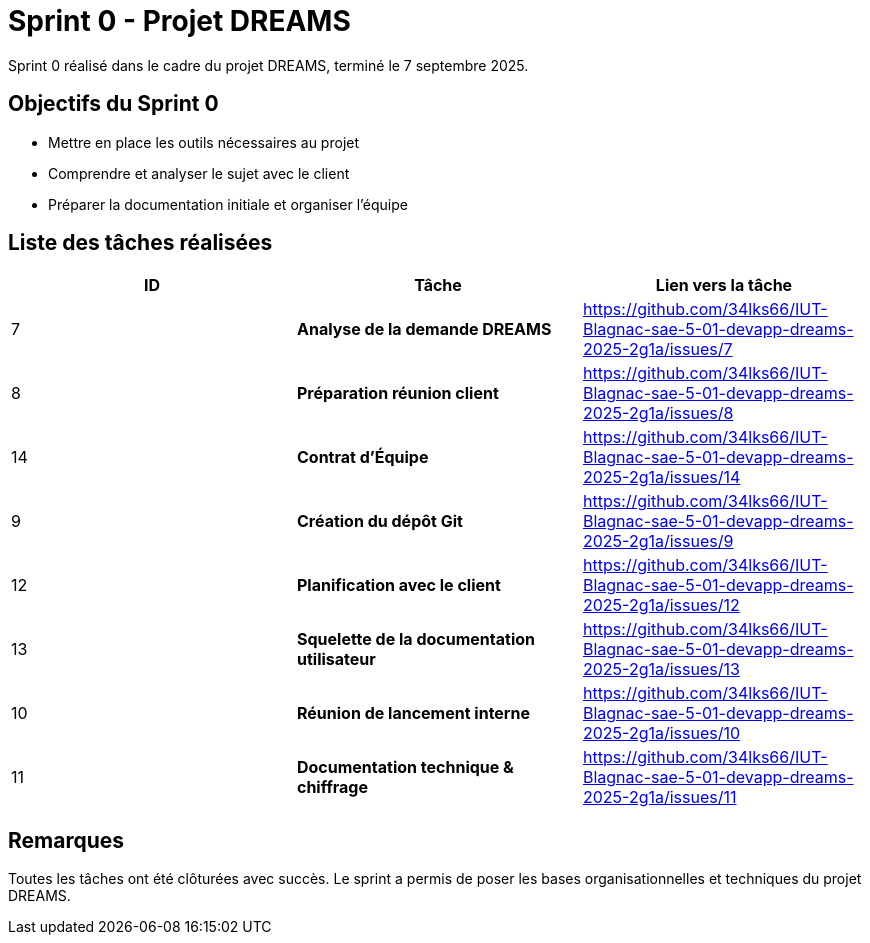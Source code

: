 = Sprint 0 - Projet DREAMS

Sprint 0 réalisé dans le cadre du projet DREAMS, terminé le 7 septembre 2025.

== Objectifs du Sprint 0

- Mettre en place les outils nécessaires au projet
- Comprendre et analyser le sujet avec le client
- Préparer la documentation initiale et organiser l'équipe

== Liste des tâches réalisées

|===
| ID | Tâche | Lien vers la tâche

| 7  
| *Analyse de la demande DREAMS*  
| https://github.com/34lks66/IUT-Blagnac-sae-5-01-devapp-dreams-2025-2g1a/issues/7

| 8  
| *Préparation réunion client*  
| https://github.com/34lks66/IUT-Blagnac-sae-5-01-devapp-dreams-2025-2g1a/issues/8

| 14  
| *Contrat d'Équipe*  
| https://github.com/34lks66/IUT-Blagnac-sae-5-01-devapp-dreams-2025-2g1a/issues/14

| 9  
| *Création du dépôt Git*  
| https://github.com/34lks66/IUT-Blagnac-sae-5-01-devapp-dreams-2025-2g1a/issues/9

| 12  
| *Planification avec le client*  
| https://github.com/34lks66/IUT-Blagnac-sae-5-01-devapp-dreams-2025-2g1a/issues/12

| 13  
| *Squelette de la documentation utilisateur*  
| https://github.com/34lks66/IUT-Blagnac-sae-5-01-devapp-dreams-2025-2g1a/issues/13

| 10  
| *Réunion de lancement interne*  
| https://github.com/34lks66/IUT-Blagnac-sae-5-01-devapp-dreams-2025-2g1a/issues/10

| 11  
| *Documentation technique & chiffrage*  
| https://github.com/34lks66/IUT-Blagnac-sae-5-01-devapp-dreams-2025-2g1a/issues/11

|===

== Remarques

Toutes les tâches ont été clôturées avec succès.  
Le sprint a permis de poser les bases organisationnelles et techniques du projet DREAMS.
